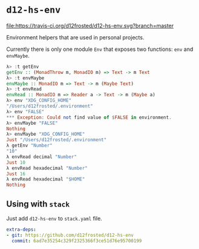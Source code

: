 * ~d12-hs-env~

[[https://travis-ci.org/d12frosted/d12-hs-env.svg?branch=master][file:https://travis-ci.org/d12frosted/d12-hs-env.svg?branch=master]]

Environment helpers that are used in personal projects.

Currently there is only one module =Env= that exposes two functions: ~env~ and
~envMaybe~.

#+BEGIN_SRC haskell
  λ> :t getEnv
  getEnv :: (MonadThrow m, MonadIO m) => Text -> m Text
  λ> :t envMaybe
  envMaybe :: MonadIO m => Text -> m (Maybe Text)
  λ> :t envRead
  envRead :: MonadIO m => Reader a -> Text -> m (Maybe a)
  λ> env "XDG_CONFIG_HOME"
  "/Users/d12frosted/.environment"
  λ> env "FALSE"
  *** Exception: Could not find value of $FALSE in environment.
  λ> envMaybe "FALSE"
  Nothing
  λ> envMaybe "XDG_CONFIG_HOME"
  Just "/Users/d12frosted/.environment"
  λ getEnv "Number"
  "10"
  λ envRead decimal "Number"
  Just 10
  λ envRead hexadecimal "Number"
  Just 16
  λ envRead hexadecimal "$HOME"
  Nothing
#+END_SRC

** Using with ~stack~

Just add =d12-hs-env= to =stack.yaml= file.

#+BEGIN_SRC yaml
  extra-deps:
  - git: https://github.com/d12frosted/d12-hs-env
    commit: 6ad7e35254c329f2325366f3ce51d76e95700199
#+END_SRC
